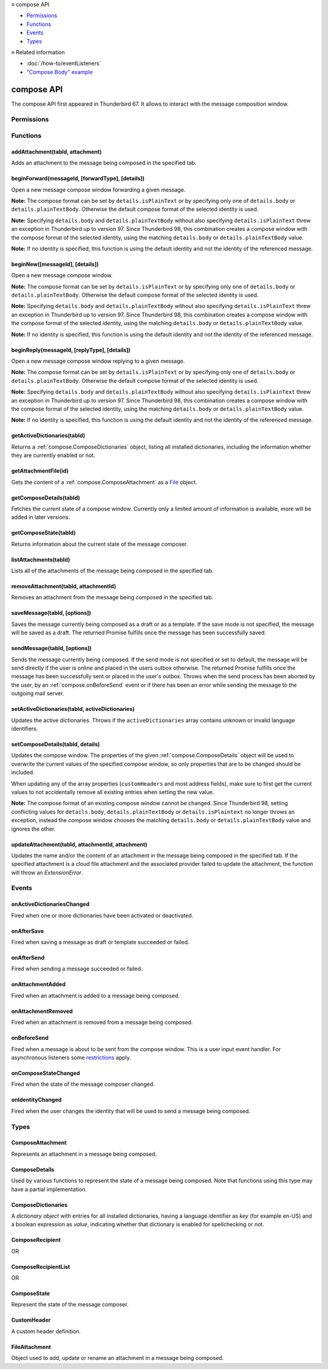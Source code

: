 .. container:: sticky-sidebar

  ≡ compose API

  * `Permissions`_
  * `Functions`_
  * `Events`_
  * `Types`_

  .. include:: /developer-resources.rst

  ≡ Related information
  
  * :doc:`/how-to/eventListeners`
  * `"Compose Body" example <https://github.com/thunderbird/sample-extensions/tree/master/manifest_v3/composeBody>`__

===========
compose API
===========

The compose API first appeared in Thunderbird 67. It allows to interact with the message composition window.

.. role:: permission

.. role:: value

.. role:: code

.. rst-class:: api-main-section

Permissions
===========

.. api-member::
   :name: :permission:`compose`

   Read and modify your email messages as you compose and send them

.. api-member::
   :name: :permission:`compose.save`

   Save composed email messages as drafts or templates

.. api-member::
   :name: :permission:`compose.send`

   Send composed email messages on your behalf

.. rst-class:: api-main-section

Functions
=========

.. _compose.addAttachment:

addAttachment(tabId, attachment)
--------------------------------

.. api-section-annotation-hack:: -- [Added in TB 78]

Adds an attachment to the message being composed in the specified tab.

.. api-header::
   :label: Parameters

   
   .. api-member::
      :name: ``tabId``
      :type: (integer)
   
   
   .. api-member::
      :name: ``attachment``
      :type: (:ref:`compose.FileAttachment` or :ref:`compose.ComposeAttachment`)
   

.. api-header::
   :label: Return type (`Promise`_)

   
   .. api-member::
      :type: :ref:`compose.ComposeAttachment`
   
   
   .. _Promise: https://developer.mozilla.org/en-US/docs/Web/JavaScript/Reference/Global_Objects/Promise

.. api-header::
   :label: Required permissions

   - :permission:`compose`

.. _compose.beginForward:

beginForward(messageId, [forwardType], [details])
-------------------------------------------------

.. api-section-annotation-hack:: 

Open a new message compose window forwarding a given message.

**Note:** The compose format can be set by ``details.isPlainText`` or by specifying only one of ``details.body`` or ``details.plainTextBody``. Otherwise the default compose format of the selected identity is used.

**Note:** Specifying ``details.body`` and ``details.plainTextBody`` without also specifying ``details.isPlainText`` threw an exception in Thunderbird up to version 97. Since Thunderbird 98, this combination creates a compose window with the compose format of the selected identity, using the matching ``details.body`` or ``details.plainTextBody`` value.

**Note:** If no identity is specified, this function is using the default identity and not the identity of the referenced message.

.. api-header::
   :label: Parameters

   
   .. api-member::
      :name: ``messageId``
      :type: (integer)
      
      The message to forward, as retrieved using other APIs.
   
   
   .. api-member::
      :name: [``forwardType``]
      :type: (`string`, optional)
      
      Supported values:
      
      .. api-member::
         :name: :value:`forwardInline`
      
      .. api-member::
         :name: :value:`forwardAsAttachment`
   
   
   .. api-member::
      :name: [``details``]
      :type: (:ref:`compose.ComposeDetails`, optional)
   

.. api-header::
   :label: Return type (`Promise`_)

   
   .. api-member::
      :type: :ref:`tabs.Tab`
      :annotation: -- [Added in TB 77]
   
   
   .. _Promise: https://developer.mozilla.org/en-US/docs/Web/JavaScript/Reference/Global_Objects/Promise

.. _compose.beginNew:

beginNew([messageId], [details])
--------------------------------

.. api-section-annotation-hack:: 

Open a new message compose window.

**Note:** The compose format can be set by ``details.isPlainText`` or by specifying only one of ``details.body`` or ``details.plainTextBody``. Otherwise the default compose format of the selected identity is used.

**Note:** Specifying ``details.body`` and ``details.plainTextBody`` without also specifying ``details.isPlainText`` threw an exception in Thunderbird up to version 97. Since Thunderbird 98, this combination creates a compose window with the compose format of the selected identity, using the matching ``details.body`` or ``details.plainTextBody`` value.

**Note:** If no identity is specified, this function is using the default identity and not the identity of the referenced message.

.. api-header::
   :label: Parameters

   
   .. api-member::
      :name: [``messageId``]
      :type: (integer, optional)
      :annotation: -- [Added in TB 84, backported to TB 78.7.0]
      
      If specified, the message or template to edit as a new message.
   
   
   .. api-member::
      :name: [``details``]
      :type: (:ref:`compose.ComposeDetails`, optional)
   

.. api-header::
   :label: Return type (`Promise`_)

   
   .. api-member::
      :type: :ref:`tabs.Tab`
      :annotation: -- [Added in TB 77]
   
   
   .. _Promise: https://developer.mozilla.org/en-US/docs/Web/JavaScript/Reference/Global_Objects/Promise

.. _compose.beginReply:

beginReply(messageId, [replyType], [details])
---------------------------------------------

.. api-section-annotation-hack:: 

Open a new message compose window replying to a given message.

**Note:** The compose format can be set by ``details.isPlainText`` or by specifying only one of ``details.body`` or ``details.plainTextBody``. Otherwise the default compose format of the selected identity is used.

**Note:** Specifying ``details.body`` and ``details.plainTextBody`` without also specifying ``details.isPlainText`` threw an exception in Thunderbird up to version 97. Since Thunderbird 98, this combination creates a compose window with the compose format of the selected identity, using the matching ``details.body`` or ``details.plainTextBody`` value.

**Note:** If no identity is specified, this function is using the default identity and not the identity of the referenced message.

.. api-header::
   :label: Parameters

   
   .. api-member::
      :name: ``messageId``
      :type: (integer)
      
      The message to reply to, as retrieved using other APIs.
   
   
   .. api-member::
      :name: [``replyType``]
      :type: (`string`, optional)
      
      Supported values:
      
      .. api-member::
         :name: :value:`replyToSender`
      
      .. api-member::
         :name: :value:`replyToList`
      
      .. api-member::
         :name: :value:`replyToAll`
   
   
   .. api-member::
      :name: [``details``]
      :type: (:ref:`compose.ComposeDetails`, optional)
      :annotation: -- [Added in TB 76]
   

.. api-header::
   :label: Return type (`Promise`_)

   
   .. api-member::
      :type: :ref:`tabs.Tab`
      :annotation: -- [Added in TB 77]
   
   
   .. _Promise: https://developer.mozilla.org/en-US/docs/Web/JavaScript/Reference/Global_Objects/Promise

.. _compose.getActiveDictionaries:

getActiveDictionaries(tabId)
----------------------------

.. api-section-annotation-hack:: -- [Added in TB 102]

Returns a :ref:`compose.ComposeDictionaries` object, listing all installed dictionaries, including the information whether they are currently enabled or not.

.. api-header::
   :label: Parameters

   
   .. api-member::
      :name: ``tabId``
      :type: (integer)
   

.. api-header::
   :label: Return type (`Promise`_)

   
   .. api-member::
      :type: :ref:`compose.ComposeDictionaries`
   
   
   .. _Promise: https://developer.mozilla.org/en-US/docs/Web/JavaScript/Reference/Global_Objects/Promise

.. api-header::
   :label: Required permissions

   - :permission:`compose`

.. _compose.getAttachmentFile:

getAttachmentFile(id)
---------------------

.. api-section-annotation-hack:: -- [Added in TB 98]

Gets the content of a :ref:`compose.ComposeAttachment` as a `File <https://developer.mozilla.org/docs/Web/API/File>`__ object.

.. api-header::
   :label: Parameters

   
   .. api-member::
      :name: ``id``
      :type: (integer)
      
      The unique identifier for the attachment.
   

.. api-header::
   :label: Return type (`Promise`_)

   
   .. api-member::
      :type: `File <https://developer.mozilla.org/en-US/docs/Web/API/File>`__
   
   
   .. _Promise: https://developer.mozilla.org/en-US/docs/Web/JavaScript/Reference/Global_Objects/Promise

.. _compose.getComposeDetails:

getComposeDetails(tabId)
------------------------

.. api-section-annotation-hack:: -- [Added in TB 74]

Fetches the current state of a compose window. Currently only a limited amount of information is available, more will be added in later versions.

.. api-header::
   :label: Parameters

   
   .. api-member::
      :name: ``tabId``
      :type: (integer)
   

.. api-header::
   :label: Return type (`Promise`_)

   
   .. api-member::
      :type: :ref:`compose.ComposeDetails`
   
   
   .. _Promise: https://developer.mozilla.org/en-US/docs/Web/JavaScript/Reference/Global_Objects/Promise

.. api-header::
   :label: Required permissions

   - :permission:`compose`

.. _compose.getComposeState:

getComposeState(tabId)
----------------------

.. api-section-annotation-hack:: -- [Added in TB 90]

Returns information about the current state of the message composer.

.. api-header::
   :label: Parameters

   
   .. api-member::
      :name: ``tabId``
      :type: (integer)
   

.. api-header::
   :label: Return type (`Promise`_)

   
   .. api-member::
      :type: :ref:`compose.ComposeState`
   
   
   .. _Promise: https://developer.mozilla.org/en-US/docs/Web/JavaScript/Reference/Global_Objects/Promise

.. _compose.listAttachments:

listAttachments(tabId)
----------------------

.. api-section-annotation-hack:: -- [Added in TB 78]

Lists all of the attachments of the message being composed in the specified tab.

.. api-header::
   :label: Parameters

   
   .. api-member::
      :name: ``tabId``
      :type: (integer)
   

.. api-header::
   :label: Return type (`Promise`_)

   
   .. api-member::
      :type: array of :ref:`compose.ComposeAttachment`
   
   
   .. _Promise: https://developer.mozilla.org/en-US/docs/Web/JavaScript/Reference/Global_Objects/Promise

.. api-header::
   :label: Required permissions

   - :permission:`compose`

.. _compose.removeAttachment:

removeAttachment(tabId, attachmentId)
-------------------------------------

.. api-section-annotation-hack:: -- [Added in TB 78]

Removes an attachment from the message being composed in the specified tab.

.. api-header::
   :label: Parameters

   
   .. api-member::
      :name: ``tabId``
      :type: (integer)
   
   
   .. api-member::
      :name: ``attachmentId``
      :type: (integer)
   

.. api-header::
   :label: Required permissions

   - :permission:`compose`

.. _compose.saveMessage:

saveMessage(tabId, [options])
-----------------------------

.. api-section-annotation-hack:: -- [Added in TB 102]

Saves the message currently being composed as a draft or as a template. If the save mode is not specified, the message will be saved as a draft. The returned Promise fulfills once the message has been successfully saved.

.. api-header::
   :label: Parameters

   
   .. api-member::
      :name: ``tabId``
      :type: (integer)
   
   
   .. api-member::
      :name: [``options``]
      :type: (object, optional)
      
      .. api-member::
         :name: ``mode``
         :type: (`string`)
         
         Supported values:
         
         .. api-member::
            :name: :value:`draft`
         
         .. api-member::
            :name: :value:`template`
      
   

.. api-header::
   :label: Return type (`Promise`_)

   
   .. api-member::
      :type: object
      
      .. api-member::
         :name: ``messages``
         :type: (array of :ref:`messages.MessageHeader`)
         
         The saved message(s). The number of saved messages depends on the applied file carbon copy configuration (fcc).
      
      
      .. api-member::
         :name: ``mode``
         :type: (`string`)
         
         The used save mode.
         
         Supported values:
         
         .. api-member::
            :name: :value:`draft`
         
         .. api-member::
            :name: :value:`template`
      
   
   
   .. _Promise: https://developer.mozilla.org/en-US/docs/Web/JavaScript/Reference/Global_Objects/Promise

.. api-header::
   :label: Required permissions

   - :permission:`compose.save`

.. _compose.sendMessage:

sendMessage(tabId, [options])
-----------------------------

.. api-section-annotation-hack:: -- [Added in TB 90]

Sends the message currently being composed. If the send mode is not specified or set to :value:`default`, the message will be send directly if the user is online and placed in the users outbox otherwise. The returned Promise fulfills once the message has been successfully sent or placed in the user's outbox. Throws when the send process has been aborted by the user, by an :ref:`compose.onBeforeSend` event or if there has been an error while sending the message to the outgoing mail server.

.. api-header::
   :label: Parameters

   
   .. api-member::
      :name: ``tabId``
      :type: (integer)
   
   
   .. api-member::
      :name: [``options``]
      :type: (object, optional)
      
      .. api-member::
         :name: ``mode``
         :type: (`string`)
         
         Supported values:
         
         .. api-member::
            :name: :value:`default`
         
         .. api-member::
            :name: :value:`sendNow`
         
         .. api-member::
            :name: :value:`sendLater`
      
   

.. api-header::
   :label: Return type (`Promise`_)

   
   .. api-member::
      :type: object
      :annotation: -- [Added in TB 102]
      
      .. api-member::
         :name: ``messages``
         :type: (array of :ref:`messages.MessageHeader`)
         
         Copies of the sent message. The number of created copies depends on the applied file carbon copy configuration (fcc).
      
      
      .. api-member::
         :name: ``mode``
         :type: (`string`)
         
         The used send mode.
         
         Supported values:
         
         .. api-member::
            :name: :value:`sendNow`
         
         .. api-member::
            :name: :value:`sendLater`
      
      
      .. api-member::
         :name: [``headerMessageId``]
         :type: (string, optional)
         
         The header messageId of the outgoing message. Only included for actually sent messages.
      
   
   
   .. _Promise: https://developer.mozilla.org/en-US/docs/Web/JavaScript/Reference/Global_Objects/Promise

.. api-header::
   :label: Required permissions

   - :permission:`compose.send`

.. _compose.setActiveDictionaries:

setActiveDictionaries(tabId, activeDictionaries)
------------------------------------------------

.. api-section-annotation-hack:: -- [Added in TB 102]

Updates the active dictionaries. Throws if the ``activeDictionaries`` array contains unknown or invalid language identifiers.

.. api-header::
   :label: Parameters

   
   .. api-member::
      :name: ``tabId``
      :type: (integer)
   
   
   .. api-member::
      :name: ``activeDictionaries``
      :type: (array of string)
   

.. api-header::
   :label: Required permissions

   - :permission:`compose`

.. _compose.setComposeDetails:

setComposeDetails(tabId, details)
---------------------------------

.. api-section-annotation-hack:: -- [Added in TB 74]

Updates the compose window. The properties of the given :ref:`compose.ComposeDetails` object will be used to overwrite the current values of the specified compose window, so only properties that are to be changed should be included.

When updating any of the array properties (``customHeaders`` and most address fields), make sure to first get the current values to not accidentally remove all existing entries when setting the new value.

**Note:** The compose format of an existing compose window cannot be changed. Since Thunderbird 98, setting conflicting values for ``details.body``, ``details.plainTextBody`` or ``details.isPlaintext`` no longer throws an exception, instead the compose window chooses the matching ``details.body`` or ``details.plainTextBody`` value and ignores the other.

.. api-header::
   :label: Parameters

   
   .. api-member::
      :name: ``tabId``
      :type: (integer)
   
   
   .. api-member::
      :name: ``details``
      :type: (:ref:`compose.ComposeDetails`)
   

.. api-header::
   :label: Required permissions

   - :permission:`compose`

.. _compose.updateAttachment:

updateAttachment(tabId, attachmentId, attachment)
-------------------------------------------------

.. api-section-annotation-hack:: -- [Added in TB 78]

Updates the name and/or the content of an attachment in the message being composed in the specified tab. If the specified attachment is a cloud file attachment and the associated provider failed to update the attachment, the function will throw an *ExtensionError*.

.. api-header::
   :label: Parameters

   
   .. api-member::
      :name: ``tabId``
      :type: (integer)
   
   
   .. api-member::
      :name: ``attachmentId``
      :type: (integer)
   
   
   .. api-member::
      :name: ``attachment``
      :type: (:ref:`compose.FileAttachment`)
   

.. api-header::
   :label: Return type (`Promise`_)

   
   .. api-member::
      :type: :ref:`compose.ComposeAttachment`
   
   
   .. _Promise: https://developer.mozilla.org/en-US/docs/Web/JavaScript/Reference/Global_Objects/Promise

.. api-header::
   :label: Required permissions

   - :permission:`compose`

.. rst-class:: api-main-section

Events
======

.. _compose.onActiveDictionariesChanged:

onActiveDictionariesChanged
---------------------------

.. api-section-annotation-hack:: -- [Added in TB 102]

Fired when one or more dictionaries have been activated or deactivated.

.. api-header::
   :label: Parameters for onActiveDictionariesChanged.addListener(listener)

   
   .. api-member::
      :name: ``listener(tab, dictionaries)``
      
      A function that will be called when this event occurs.
   

.. api-header::
   :label: Parameters passed to the listener function

   
   .. api-member::
      :name: ``tab``
      :type: (:ref:`tabs.Tab`)
   
   
   .. api-member::
      :name: ``dictionaries``
      :type: (:ref:`compose.ComposeDictionaries`)
   

.. _compose.onAfterSave:

onAfterSave
-----------

.. api-section-annotation-hack:: -- [Added in TB 106, backported to TB 102.3.0]

Fired when saving a message as draft or template succeeded or failed.

.. api-header::
   :label: Parameters for onAfterSave.addListener(listener)

   
   .. api-member::
      :name: ``listener(tab, saveInfo)``
      
      A function that will be called when this event occurs.
   

.. api-header::
   :label: Parameters passed to the listener function

   
   .. api-member::
      :name: ``tab``
      :type: (:ref:`tabs.Tab`)
   
   
   .. api-member::
      :name: ``saveInfo``
      :type: (object)
      
      .. api-member::
         :name: ``messages``
         :type: (array of :ref:`messages.MessageHeader`)
         
         The saved message(s). The number of saved messages depends on the applied file carbon copy configuration (fcc).
      
      
      .. api-member::
         :name: ``mode``
         :type: (`string`)
         
         The used save mode.
         
         Supported values:
         
         .. api-member::
            :name: :value:`draft`
         
         .. api-member::
            :name: :value:`template`
      
      
      .. api-member::
         :name: [``error``]
         :type: (string, optional)
         
         An error description, if saving the message failed.
      
   

.. api-header::
   :label: Required permissions

   - :permission:`compose`

.. _compose.onAfterSend:

onAfterSend
-----------

.. api-section-annotation-hack:: -- [Added in TB 106, backported to TB 102.3.0]

Fired when sending a message succeeded or failed.

.. api-header::
   :label: Parameters for onAfterSend.addListener(listener)

   
   .. api-member::
      :name: ``listener(tab, sendInfo)``
      
      A function that will be called when this event occurs.
   

.. api-header::
   :label: Parameters passed to the listener function

   
   .. api-member::
      :name: ``tab``
      :type: (:ref:`tabs.Tab`)
   
   
   .. api-member::
      :name: ``sendInfo``
      :type: (object)
      
      .. api-member::
         :name: ``messages``
         :type: (array of :ref:`messages.MessageHeader`)
         
         Copies of the sent message. The number of created copies depends on the applied file carbon copy configuration (fcc).
      
      
      .. api-member::
         :name: ``mode``
         :type: (`string`)
         
         The used send mode.
         
         Supported values:
         
         .. api-member::
            :name: :value:`sendNow`
         
         .. api-member::
            :name: :value:`sendLater`
      
      
      .. api-member::
         :name: [``error``]
         :type: (string, optional)
         
         An error description, if sending the message failed.
      
      
      .. api-member::
         :name: [``headerMessageId``]
         :type: (string, optional)
         
         The header messageId of the outgoing message. Only included for actually sent messages.
      
   

.. api-header::
   :label: Required permissions

   - :permission:`compose`

.. _compose.onAttachmentAdded:

onAttachmentAdded
-----------------

.. api-section-annotation-hack:: -- [Added in TB 78]

Fired when an attachment is added to a message being composed.

.. api-header::
   :label: Parameters for onAttachmentAdded.addListener(listener)

   
   .. api-member::
      :name: ``listener(tab, attachment)``
      
      A function that will be called when this event occurs.
   

.. api-header::
   :label: Parameters passed to the listener function

   
   .. api-member::
      :name: ``tab``
      :type: (:ref:`tabs.Tab`)
   
   
   .. api-member::
      :name: ``attachment``
      :type: (:ref:`compose.ComposeAttachment`)
   

.. api-header::
   :label: Required permissions

   - :permission:`compose`

.. _compose.onAttachmentRemoved:

onAttachmentRemoved
-------------------

.. api-section-annotation-hack:: -- [Added in TB 78]

Fired when an attachment is removed from a message being composed.

.. api-header::
   :label: Parameters for onAttachmentRemoved.addListener(listener)

   
   .. api-member::
      :name: ``listener(tab, attachmentId)``
      
      A function that will be called when this event occurs.
   

.. api-header::
   :label: Parameters passed to the listener function

   
   .. api-member::
      :name: ``tab``
      :type: (:ref:`tabs.Tab`)
   
   
   .. api-member::
      :name: ``attachmentId``
      :type: (integer)
   

.. api-header::
   :label: Required permissions

   - :permission:`compose`

.. _compose.onBeforeSend:

onBeforeSend
------------

.. api-section-annotation-hack:: -- [Added in TB 74]

Fired when a message is about to be sent from the compose window. This is a user input event handler. For asynchronous listeners some `restrictions <https://developer.mozilla.org/en-US/docs/Mozilla/Add-ons/WebExtensions/User_actions>`__ apply.

.. api-header::
   :label: Parameters for onBeforeSend.addListener(listener)

   
   .. api-member::
      :name: ``listener(tab, details)``
      
      A function that will be called when this event occurs.
   

.. api-header::
   :label: Parameters passed to the listener function

   
   .. api-member::
      :name: ``tab``
      :type: (:ref:`tabs.Tab`)
      :annotation: -- [Added in TB 74.0b2]
   
   
   .. api-member::
      :name: ``details``
      :type: (:ref:`compose.ComposeDetails`)
      
      The current state of the compose window. This is functionally the same as calling the :ref:`compose.getComposeDetails` function.
   

.. api-header::
   :label: Expected return value of the listener function

   
   .. api-member::
      :type: object
      
      .. api-member::
         :name: [``cancel``]
         :type: (boolean, optional)
         
         Cancels the send.
      
      
      .. api-member::
         :name: [``details``]
         :type: (:ref:`compose.ComposeDetails`, optional)
         
         Updates the compose window. This is functionally the same as calling the :ref:`compose.setComposeDetails` function.
      
   

.. api-header::
   :label: Required permissions

   - :permission:`compose`

.. _compose.onComposeStateChanged:

onComposeStateChanged
---------------------

.. api-section-annotation-hack:: -- [Added in TB 90]

Fired when the state of the message composer changed.

.. api-header::
   :label: Parameters for onComposeStateChanged.addListener(listener)

   
   .. api-member::
      :name: ``listener(tab, state)``
      
      A function that will be called when this event occurs.
   

.. api-header::
   :label: Parameters passed to the listener function

   
   .. api-member::
      :name: ``tab``
      :type: (:ref:`tabs.Tab`)
   
   
   .. api-member::
      :name: ``state``
      :type: (:ref:`compose.ComposeState`)
   

.. _compose.onIdentityChanged:

onIdentityChanged
-----------------

.. api-section-annotation-hack:: -- [Added in TB 78.0b2]

Fired when the user changes the identity that will be used to send a message being composed.

.. api-header::
   :label: Parameters for onIdentityChanged.addListener(listener)

   
   .. api-member::
      :name: ``listener(tab, identityId)``
      
      A function that will be called when this event occurs.
   

.. api-header::
   :label: Parameters passed to the listener function

   
   .. api-member::
      :name: ``tab``
      :type: (:ref:`tabs.Tab`)
   
   
   .. api-member::
      :name: ``identityId``
      :type: (string)
   

.. api-header::
   :label: Required permissions

   - :permission:`accountsRead`

.. rst-class:: api-main-section

Types
=====

.. _compose.ComposeAttachment:

ComposeAttachment
-----------------

.. api-section-annotation-hack:: -- [Added in TB 78]

Represents an attachment in a message being composed.

.. api-header::
   :label: object

   
   .. api-member::
      :name: ``getFile()``
      :type: (function) **Deprecated.**
      
      Use :ref:`compose.getAttachmentFile` instead, for example in a backward-compatible drop-in wrapper function: 
      
      .. literalinclude:: includes/compose/getFile.js
        :language: JavaScript
      
      
   
   
   .. api-member::
      :name: ``id``
      :type: (integer)
      
      A unique identifier for this attachment.
   
   
   .. api-member::
      :name: [``name``]
      :type: (string, optional)
      
      The name of this attachment, as displayed to the user.
   
   
   .. api-member::
      :name: [``size``]
      :type: (integer, optional)
      :annotation: -- [Added in TB 83, backported to TB 78.5.0]
      
      The size in bytes of this attachment. Read-only.
   

.. _compose.ComposeDetails:

ComposeDetails
--------------

.. api-section-annotation-hack:: 

Used by various functions to represent the state of a message being composed. Note that functions using this type may have a partial implementation.

.. api-header::
   :label: object

   
   .. api-member::
      :name: [``additionalFccFolder``]
      :type: (:ref:`folders.MailFolderId` or :ref:`folders.MailFolder` or `string`, optional)
      :annotation: -- [Added in TB 102]
      
      An additional fcc folder which can be selected while composing the message, an empty string if not used.
   
   
   .. api-member::
      :name: [``attachVCard``]
      :type: (boolean, optional)
      :annotation: -- [Added in TB 102]
      
      Whether or not the vCard of the used identity will be attached to the message during send. **Note:** If the value has not been modified, selecting a different identity will load the default value of the new identity.
   
   
   .. api-member::
      :name: [``attachments``]
      :type: (array of :ref:`compose.FileAttachment` or :ref:`compose.ComposeAttachment`, optional)
      :annotation: -- [Added in TB 82, backported to TB 78.4.0]
      
      Only used in the begin* functions. Attachments to add to the message.
   
   
   .. api-member::
      :name: [``bcc``]
      :type: (:ref:`compose.ComposeRecipientList`, optional)
   
   
   .. api-member::
      :name: [``body``]
      :type: (string, optional)
      
      The HTML content of the message.
   
   
   .. api-member::
      :name: [``cc``]
      :type: (:ref:`compose.ComposeRecipientList`, optional)
   
   
   .. api-member::
      :name: [``customHeaders``]
      :type: (array of :ref:`compose.CustomHeader`, optional)
      :annotation: -- [Added in TB 100]
      
      Array of custom headers. Headers will be returned in *Http-Header-Case* (a.k.a. *Train-Case*). Set an empty array to clear all custom headers.
   
   
   .. api-member::
      :name: [``deliveryFormat``]
      :type: (`string`, optional)
      :annotation: -- [Added in TB 102]
      
      Defines the mime format of the sent message (ignored on plain text messages). Defaults to :value:`auto`, which will send html messages as plain text, if they do not include any formatting, and as :value:`both` otherwise (a multipart/mixed message).
      
      Supported values:
      
      .. api-member::
         :name: :value:`auto`
      
      .. api-member::
         :name: :value:`plaintext`
      
      .. api-member::
         :name: :value:`html`
      
      .. api-member::
         :name: :value:`both`
   
   
   .. api-member::
      :name: [``deliveryStatusNotification``]
      :type: (boolean, optional)
      :annotation: -- [Added in TB 102]
      
      Let the sender know when the recipient's server received the message. Not supported by all servers.
   
   
   .. api-member::
      :name: [``followupTo``]
      :type: (:ref:`compose.ComposeRecipientList`, optional)
      :annotation: -- [Added in TB 74]
   
   
   .. api-member::
      :name: [``from``]
      :type: (:ref:`compose.ComposeRecipient`, optional)
      :annotation: -- [Added in TB 88]
      
      *Caution*: Setting a value for ``from`` does not change the used identity, it overrides the FROM header. Many email servers do not accept emails where the FROM header does not match the sender identity. Must be set to exactly one valid email address.
   
   
   .. api-member::
      :name: [``identityId``]
      :type: (string, optional)
      :annotation: -- [Added in TB 76]
      
      The ID of an identity from the :doc:`accounts` API. The settings from the identity will be used in the composed message. If ``replyTo`` is also specified, the ``replyTo`` property of the identity is overridden. The permission :permission:`accountsRead` is required to include the ``identityId``.
   
   
   .. api-member::
      :name: [``isPlainText``]
      :type: (boolean, optional)
      :annotation: -- [Added in TB 75]
      
      Whether the message is an HTML message or a plain text message.
   
   
   .. api-member::
      :name: [``newsgroups``]
      :type: (string or array of string, optional)
      :annotation: -- [Added in TB 74]
      
      A single newsgroup name or an array of newsgroup names.
   
   
   .. api-member::
      :name: [``overrideDefaultFcc``]
      :type: (boolean, optional)
      :annotation: -- [Added in TB 102]
      
      Indicates whether the default fcc setting (defined by the used identity) is being overridden for this message. Setting :value:`false` will clear the override. Setting :value:`true` will throw an *ExtensionError*, if ``overrideDefaultFccFolder`` is not set as well.
   
   
   .. api-member::
      :name: [``overrideDefaultFccFolder``]
      :type: (:ref:`folders.MailFolderId` or :ref:`folders.MailFolder` or `string`, optional)
      :annotation: -- [Added in TB 102]
      
       This value overrides the default fcc setting (defined by the used identity) for this message only. Either a :ref:`folders.MailFolder` specifying the folder for the copy of the sent message, or an empty string to not save a copy at all.
   
   
   .. api-member::
      :name: [``plainTextBody``]
      :type: (string, optional)
      :annotation: -- [Added in TB 75]
      
      The plain text content of the message.
   
   
   .. api-member::
      :name: [``priority``]
      :type: (`string`, optional)
      :annotation: -- [Added in TB 102]
      
      The priority of the message.
      
      Supported values:
      
      .. api-member::
         :name: :value:`lowest`
      
      .. api-member::
         :name: :value:`low`
      
      .. api-member::
         :name: :value:`normal`
      
      .. api-member::
         :name: :value:`high`
      
      .. api-member::
         :name: :value:`highest`
   
   
   .. api-member::
      :name: [``relatedMessageId``]
      :type: (integer, optional)
      :annotation: -- [Added in TB 95]
      
      The id of the original message (in case of draft, template, forward or reply). Read-only. Is :value:`null` in all other cases or if the original message was opened from file.
   
   
   .. api-member::
      :name: [``replyTo``]
      :type: (:ref:`compose.ComposeRecipientList`, optional)
   
   
   .. api-member::
      :name: [``returnReceipt``]
      :type: (boolean, optional)
      :annotation: -- [Added in TB 102]
      
      Add the *Disposition-Notification-To* header to the message to requests the recipients email client to send a reply once the message has been received. Recipient server may strip the header and the recipient might ignore the request.
   
   
   .. api-member::
      :name: [``subject``]
      :type: (string, optional)
   
   
   .. api-member::
      :name: [``to``]
      :type: (:ref:`compose.ComposeRecipientList`, optional)
   
   
   .. api-member::
      :name: [``type``]
      :type: (`string`, optional)
      :annotation: -- [Added in TB 88]
      
      Read-only. The type of the message being composed, depending on how the compose window was opened by the user.
      
      Supported values:
      
      .. api-member::
         :name: :value:`draft`
      
      .. api-member::
         :name: :value:`new`
      
      .. api-member::
         :name: :value:`redirect`
         :annotation: -- [Added in TB 90]
      
      .. api-member::
         :name: :value:`reply`
      
      .. api-member::
         :name: :value:`forward`
   

.. _compose.ComposeDictionaries:

ComposeDictionaries
-------------------

.. api-section-annotation-hack:: -- [Added in TB 102]

A *dictionary object* with entries for all installed dictionaries, having a language identifier as *key* (for example :value:`en-US`) and a boolean expression as *value*, indicating whether that dictionary is enabled for spellchecking or not.

.. api-header::
   :label: object

   
   .. api-member::
      :name: ``<language identifier>``
      :type: (boolean)
   

.. _compose.ComposeRecipient:

ComposeRecipient
----------------

.. api-section-annotation-hack:: 

.. api-header::
   :label: string

   
   .. container:: api-member-node
   
      .. container:: api-member-description-only
         
         A name and email address in the format :value:`Name <email@example.com>`, or just an email address.
   

OR

.. api-header::
   :label: object

   
   .. container:: api-member-node
   
      .. container:: api-member-description-only
         
         .. api-member::
            :name: ``id``
            :type: (string)
            
            The ID of a contact or mailing list from the :doc:`contacts` and :doc:`mailingLists` APIs.
         
         
         .. api-member::
            :name: ``type``
            :type: (`string`)
            
            Which sort of object this ID is for.
            
            Supported values:
            
            .. api-member::
               :name: :value:`contact`
            
            .. api-member::
               :name: :value:`mailingList`
         
   

.. _compose.ComposeRecipientList:

ComposeRecipientList
--------------------

.. api-section-annotation-hack:: -- [Added in TB 74]

.. api-header::
   :label: :ref:`compose.ComposeRecipient`

OR

.. api-header::
   :label: array of :ref:`compose.ComposeRecipient`

.. _compose.ComposeState:

ComposeState
------------

.. api-section-annotation-hack:: -- [Added in TB 90]

Represent the state of the message composer.

.. api-header::
   :label: object

   
   .. api-member::
      :name: ``canSendLater``
      :type: (boolean)
      
      The message can be send later.
   
   
   .. api-member::
      :name: ``canSendNow``
      :type: (boolean)
      
      The message can be send now.
   

.. _compose.CustomHeader:

CustomHeader
------------

.. api-section-annotation-hack:: 

A custom header definition.

.. api-header::
   :label: object

   
   .. api-member::
      :name: ``name``
      :type: (string)
      
      Name of a custom header, must have a :value:`X-` prefix.
   
   
   .. api-member::
      :name: ``value``
      :type: (string)
   

.. _compose.FileAttachment:

FileAttachment
--------------

.. api-section-annotation-hack:: 

Object used to add, update or rename an attachment in a message being composed.

.. api-header::
   :label: object

   
   .. api-member::
      :name: [``file``]
      :type: (`File <https://developer.mozilla.org/en-US/docs/Web/API/File>`__, optional)
      
      The new content for the attachment.
   
   
   .. api-member::
      :name: [``name``]
      :type: (string, optional)
      
      The new name for the attachment, as displayed to the user. If not specified, the name of the provided ``file`` object is used.
   
